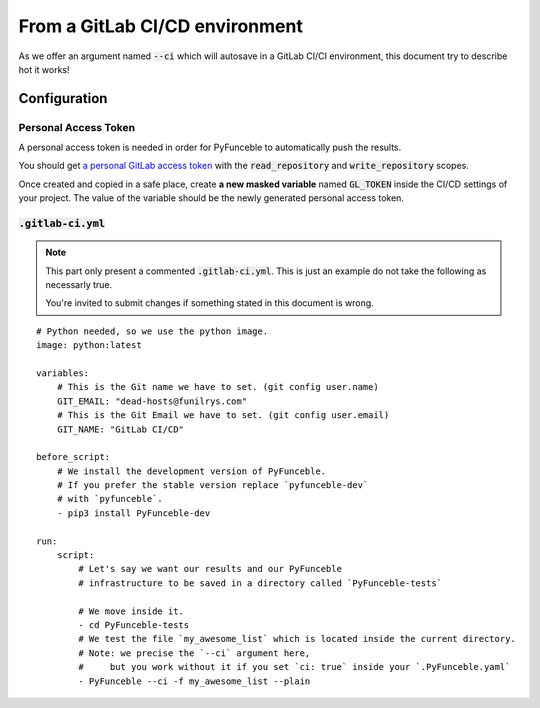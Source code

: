 From a GitLab CI/CD environment
-------------------------------

As we offer an argument named :code:`--ci` which will
autosave in a GitLab CI/CI environment, this document try to
describe hot it works!

Configuration
^^^^^^^^^^^^^

Personal Access Token
"""""""""""""""""""""

A personal access token is needed in order for PyFunceble to
automatically push the results.

You should get `a personal GitLab access token`_ with 
the :code:`read_repository` and :code:`write_repository` scopes.

Once created and copied in a safe place, create **a new masked variable**
named :code:`GL_TOKEN` inside the CI/CD settings of your project.
The value of the variable should be the newly generated personal
access token.

.. _a personal GitLab access token: https://gitlab.com/profile/personal_access_tokens

:code:`.gitlab-ci.yml`
""""""""""""""""""""""

.. note::
    This part only present a commented :code:`.gitlab-ci.yml`.
    This is just an example do not take the following as 
    necessarly true. 

    You're invited to submit changes if something stated in 
    this document is wrong.


::

    # Python needed, so we use the python image.
    image: python:latest

    variables:
        # This is the Git name we have to set. (git config user.name)
        GIT_EMAIL: "dead-hosts@funilrys.com"
        # This is the Git Email we have to set. (git config user.email)
        GIT_NAME: "GitLab CI/CD"

    before_script:
        # We install the development version of PyFunceble.
        # If you prefer the stable version replace `pyfunceble-dev`
        # with `pyfunceble`.
        - pip3 install PyFunceble-dev

    run:
        script:
            # Let's say we want our results and our PyFunceble 
            # infrastructure to be saved in a directory called `PyFunceble-tests`

            # We move inside it.
            - cd PyFunceble-tests
            # We test the file `my_awesome_list` which is located inside the current directory.
            # Note: we precise the `--ci` argument here,
            #     but you work without it if you set `ci: true` inside your `.PyFunceble.yaml`
            - PyFunceble --ci -f my_awesome_list --plain

